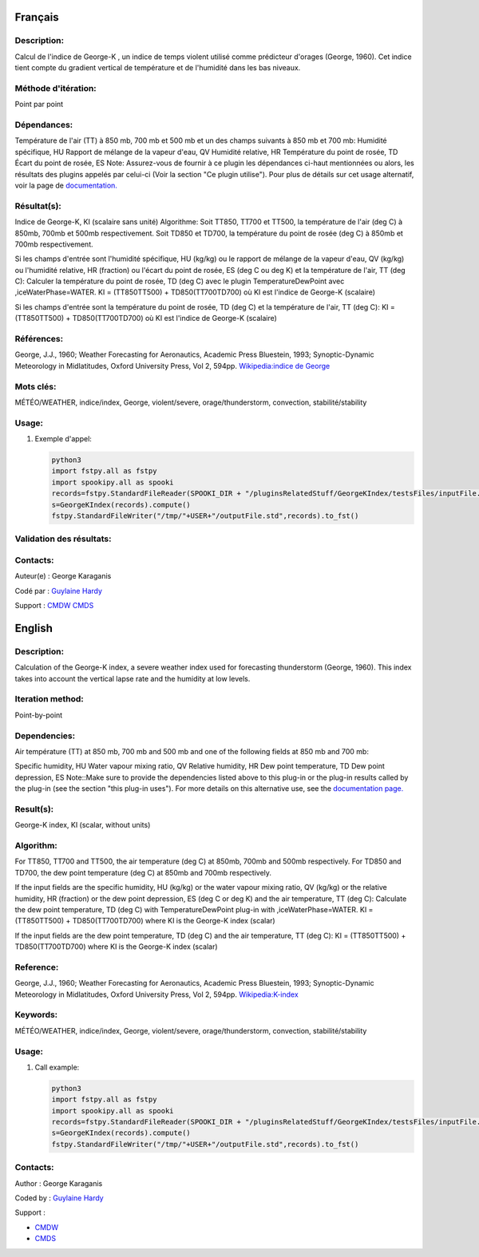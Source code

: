 Français
--------

Description:
~~~~~~~~~~~~

Calcul de l'indice de George-K , un indice de temps violent utilisé
comme prédicteur d'orages (George, 1960). Cet indice tient compte du
gradient vertical de température et de l'humidité dans les bas niveaux.

Méthode d'itération:
~~~~~~~~~~~~~~~~~~~~

Point par point

Dépendances:
~~~~~~~~~~~~

Température de l'air (TT) à 850 mb, 700 mb et 500 mb et un des champs
suivants à 850 mb et 700 mb: Humidité spécifique, HU Rapport de mélange
de la vapeur d'eau, QV Humidité relative, HR Température du point de
rosée, TD Écart du point de rosée, ES Note: Assurez-vous de fournir à ce
plugin les dépendances ci-haut mentionnées ou alors, les résultats des
plugins appelés par celui-ci (Voir la section "Ce plugin utilise"). Pour
plus de détails sur cet usage alternatif, voir la page de
`documentation. <https://wiki.cmc.ec.gc.ca/wiki/Spooki/Documentation/Description_g%C3%A9n%C3%A9rale_du_syst%C3%A8me#RefDependances>`__

Résultat(s):
~~~~~~~~~~~~

Indice de George-K, KI (scalaire sans unité) Algorithme: Soit TT850,
TT700 et TT500, la température de l'air (deg C) à 850mb, 700mb et 500mb
respectivement. Soit TD850 et TD700, la température du point de rosée
(deg C) à 850mb et 700mb respectivement.

Si les champs d'entrée sont l'humidité spécifique, HU (kg/kg) ou le
rapport de mélange de la vapeur d'eau, QV (kg/kg) ou l'humidité
relative, HR (fraction) ou l'écart du point de rosée, ES (deg C ou deg
K) et la température de l'air, TT (deg C): Calculer la température du
point de rosée, TD (deg C) avec le plugin TemperatureDewPoint avec
,iceWaterPhase=WATER. KI = (TT850TT500) + TD850(TT700TD700) où KI est
l'indice de George-K (scalaire)

Si les champs d'entrée sont la température du point de rosée, TD (deg C)
et la température de l'air, TT (deg C): KI = (TT850TT500) +
TD850(TT700TD700) où KI est l'indice de George-K (scalaire)

Références:
~~~~~~~~~~~

George, J.J., 1960; Weather Forecasting for Aeronautics, Academic Press
Bluestein, 1993; Synoptic-Dynamic Meteorology in Midlatitudes, Oxford
University Press, Vol 2, 594pp. `Wikipedia:indice de
George <http://fr.wikipedia.org/wiki/Indice_de_George>`__

Mots clés:
~~~~~~~~~~

MÉTÉO/WEATHER, indice/index, George, violent/severe, orage/thunderstorm,
convection, stabilité/stability

Usage:
~~~~~~

#. Exemple d'appel:

   .. code:: python

       python3
       import fstpy.all as fstpy
       import spookipy.all as spooki
       records=fstpy.StandardFileReader(SPOOKI_DIR + "/pluginsRelatedStuff/GeorgeKIndex/testsFiles/inputFile.std").to_pandas()
       s=GeorgeKIndex(records).compute()
       fstpy.StandardFileWriter("/tmp/"+USER+"/outputFile.std",records).to_fst()

Validation des résultats:
~~~~~~~~~~~~~~~~~~~~~~~~~

Contacts:
~~~~~~~~~

Auteur(e) : George Karaganis

Codé par : `Guylaine
Hardy <https://wiki.cmc.ec.gc.ca/wiki/User:Hardyg>`__

Support : `CMDW <https://wiki.cmc.ec.gc.ca/wiki/CMDW>`__
`CMDS <https://wiki.cmc.ec.gc.ca/wiki/CMDS>`__

English
-------

Description:
~~~~~~~~~~~~

Calculation of the George-K index, a severe weather index used for
forecasting thunderstorm (George, 1960). This index takes into account
the vertical lapse rate and the humidity at low levels.

Iteration method:
~~~~~~~~~~~~~~~~~

Point-by-point

Dependencies:
~~~~~~~~~~~~~

Air température (TT) at 850 mb, 700 mb and 500 mb and one of the
following fields at 850 mb and 700 mb:

Specific humidity, HU Water vapour mixing ratio, QV Relative humidity,
HR Dew point temperature, TD Dew point depression, ES Note::Make sure to
provide the dependencies listed above to this plug-in or the plug-in
results called by the plug-in (see the section "this plug-in uses"). For
more details on this alternative use, see the `documentation
page. <https://wiki.cmc.ec.gc.ca/wiki/Spooki/Documentation/Description_g%C3%A9n%C3%A9rale_du_syst%C3%A8me#RefDependances>`__

Result(s):
~~~~~~~~~~

George-K index, KI (scalar, without units)

Algorithm:
~~~~~~~~~~

For TT850, TT700 and TT500, the air temperature (deg C) at 850mb, 700mb
and 500mb respectively. For TD850 and TD700, the dew point temperature
(deg C) at 850mb and 700mb respectively.

If the input fields are the specific humidity, HU (kg/kg) or the water
vapour mixing ratio, QV (kg/kg) or the relative humidity, HR (fraction)
or the dew point depression, ES (deg C or deg K) and the air
temperature, TT (deg C): Calculate the dew point temperature, TD (deg C)
with TemperatureDewPoint plug-in with ,iceWaterPhase=WATER. KI =
(TT850TT500) + TD850(TT700TD700) where KI is the George-K index (scalar)

If the input fields are the dew point temperature, TD (deg C) and the
air temperature, TT (deg C): KI = (TT850TT500) + TD850(TT700TD700) where
KI is the George-K index (scalar)

Reference:
~~~~~~~~~~

George, J.J., 1960; Weather Forecasting for Aeronautics, Academic Press
Bluestein, 1993; Synoptic-Dynamic Meteorology in Midlatitudes, Oxford
University Press, Vol 2, 594pp.
`Wikipedia:K-index <http://en.wikipedia.org/wiki/K-index_(meteorology)>`__

Keywords:
~~~~~~~~~

MÉTÉO/WEATHER, indice/index, George, violent/severe, orage/thunderstorm,
convection, stabilité/stability

Usage:
~~~~~~

#. Call example:

   .. code:: python

       python3
       import fstpy.all as fstpy
       import spookipy.all as spooki
       records=fstpy.StandardFileReader(SPOOKI_DIR + "/pluginsRelatedStuff/GeorgeKIndex/testsFiles/inputFile.std").to_pandas()
       s=GeorgeKIndex(records).compute()
       fstpy.StandardFileWriter("/tmp/"+USER+"/outputFile.std",records).to_fst()

Contacts:
~~~~~~~~~

Author : George Karaganis

Coded by : `Guylaine
Hardy <https://wiki.cmc.ec.gc.ca/wiki/User:Hardyg>`__

Support :

-  `CMDW <https://wiki.cmc.ec.gc.ca/wiki/CMDW>`__
-  `CMDS <https://wiki.cmc.ec.gc.ca/wiki/CMDS>`__
